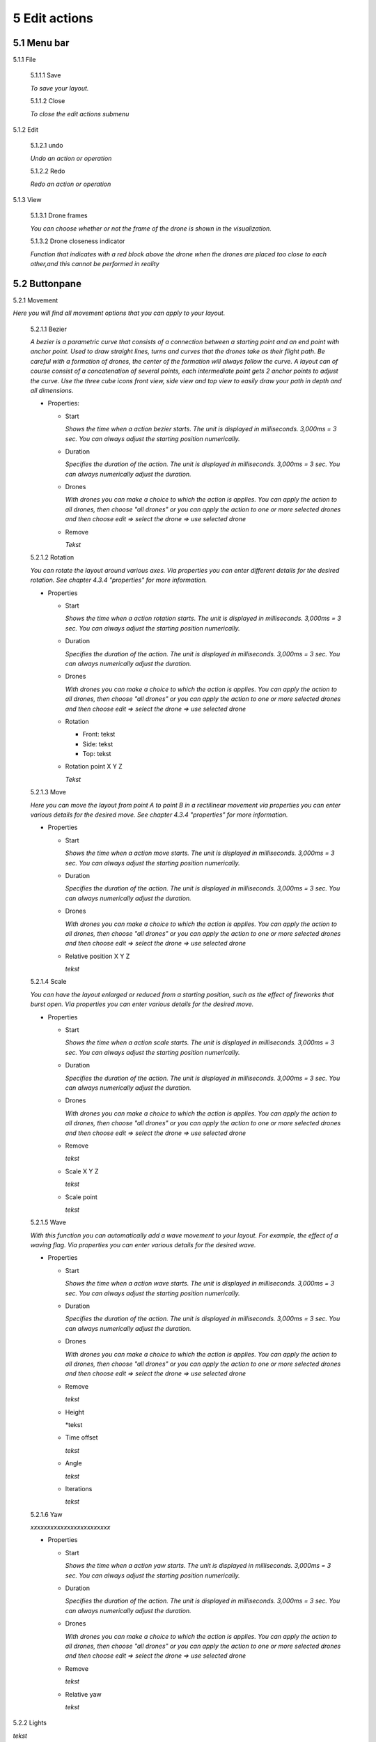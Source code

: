 ============================
5 Edit actions
============================

5.1 Menu bar
--------------

5.1.1 File

  5.1.1.1 Save

  *To save your layout.*

  5.1.1.2 Close

  *To close the edit actions submenu*

5.1.2 Edit

  5.1.2.1 undo

  *Undo an action or operation*

  5.1.2.2 Redo

  *Redo an action or operation*

5.1.3 View

  5.1.3.1 Drone frames

  *You can choose whether or not the frame of the drone is shown in the visualization.*

  5.1.3.2 Drone closeness indicator

  *Function that indicates with a red block above the drone when the drones are placed too close to each other,and this cannot be performed in reality*

5.2 Buttonpane
----------------

5.2.1 Movement

*Here you will find all movement options that you can apply to your layout.*

  5.2.1.1 Bezier

  *A bezier is a parametric curve that consists of a connection between a starting point and an end point with anchor point. Used to draw straight lines, turns and curves that the drones take as their flight path. Be careful with a formation of drones, the center of the formation will always follow the curve. A layout can of course consist of a concatenation of several points, each intermediate point gets 2 anchor points to adjust the curve. Use the three cube icons front view, side view and top view to easily draw your path in depth and all dimensions.*

  - Properties:

    - Start

      *Shows the time when a action bezier starts. The unit is displayed in milliseconds. 3,000ms = 3 sec. You can always adjust the starting position numerically.*

    - Duration

      *Specifies the duration of the action. The unit is displayed in milliseconds. 3,000ms = 3 sec. You can always numerically adjust the duration.*

    - Drones

      *With drones you can make a choice to which the action is applies. You can apply the action to all drones, then choose "all drones" or you can apply the action to one or more selected drones and then choose edit => select the drone => use selected drone*

    - Remove

      *Tekst*

  5.2.1.2 Rotation

  *You can rotate the layout around various axes. Via properties you can enter different details for the desired rotation. See chapter 4.3.4 "properties" for more information.*

  - Properties

    - Start

      *Shows the time when a action rotation starts. The unit is displayed in milliseconds. 3,000ms = 3 sec. You can always adjust the starting position numerically.*

    - Duration

      *Specifies the duration of the action. The unit is displayed in milliseconds. 3,000ms = 3 sec. You can always numerically adjust the duration.*

    - Drones

      *With drones you can make a choice to which the action is applies. You can apply the action to all drones, then choose "all drones" or you can apply the action to one or more selected drones and then choose edit => select the drone => use selected drone*

    - Rotation

      - Front: tekst

      - Side: tekst

      - Top: tekst

    - Rotation point X Y Z

      *Tekst*

  5.2.1.3 Move

  *Here you can move the layout from point A to point B in a rectilinear movement via properties you can enter various details for the desired move. See chapter 4.3.4 "properties" for more information.*
  
  - Properties

    - Start

      *Shows the time when a action move starts. The unit is displayed in milliseconds. 3,000ms = 3 sec. You can always adjust the starting position numerically.*

    - Duration

      *Specifies the duration of the action. The unit is displayed in milliseconds. 3,000ms = 3 sec. You can always numerically adjust the duration.*

    - Drones

      *With drones you can make a choice to which the action is applies. You can apply the action to all drones, then choose "all drones" or you can apply the action to one or more selected drones and then choose edit => select the drone => use selected drone*

    - Relative position X Y Z

      *tekst*

  5.2.1.4 Scale

  *You can have the layout enlarged or reduced from a starting position, such as the effect of fireworks that burst open. Via properties you can enter various details for the desired move.*

  - Properties

    - Start

      *Shows the time when a action scale starts. The unit is displayed in milliseconds. 3,000ms = 3 sec. You can always adjust the starting position numerically.*

    - Duration

      *Specifies the duration of the action. The unit is displayed in milliseconds. 3,000ms = 3 sec. You can always numerically adjust the duration.*

    - Drones

      *With drones you can make a choice to which the action is applies. You can apply the action to all drones, then choose "all drones" or you can apply the action to one or more selected drones and then choose edit => select the drone => use selected drone*

    - Remove

      *tekst*

    - Scale X Y Z

      *tekst*

    - Scale point

      *tekst*

  5.2.1.5 Wave

  *With this function you can automatically add a wave movement to your layout. For example, the effect of a waving flag. Via properties you can enter various details for the desired wave.*

  - Properties

    - Start

      *Shows the time when a action wave starts. The unit is displayed in milliseconds. 3,000ms = 3 sec. You can always adjust the starting position numerically.*

    - Duration

      *Specifies the duration of the action. The unit is displayed in milliseconds. 3,000ms = 3 sec. You can always numerically adjust the duration.*

    - Drones

      *With drones you can make a choice to which the action is applies. You can apply the action to all drones, then choose "all drones" or you can apply the action to one or more selected drones and then choose edit => select the drone => use selected drone*

    - Remove

      *tekst*

    - Height

      *tekst

    - Time offset

      *tekst*

    - Angle

      *tekst*

    - Iterations

      *tekst*

  5.2.1.6 Yaw

  *xxxxxxxxxxxxxxxxxxxxxxxx*

  - Properties

    - Start

      *Shows the time when a action yaw starts. The unit is displayed in milliseconds. 3,000ms = 3 sec. You can always adjust the starting position numerically.*

    - Duration

      *Specifies the duration of the action. The unit is displayed in milliseconds. 3,000ms = 3 sec. You can always numerically adjust the duration.*

    - Drones

      *With drones you can make a choice to which the action is applies. You can apply the action to all drones, then choose "all drones" or you can apply the action to one or more selected drones and then choose edit => select the drone => use selected drone*

    - Remove

      *tekst*

    - Relative yaw

      *tekst*

5.2.2 Lights

*tekst*

  5.2.2.1 Colorize

  *Giving a certain color to one or more drones. A color can be chosen from the color range or via custom color. See chapter 4.3.4 "properties" for more information. *

  - Properties

    - Start

      *Shows the time when a actio colorizen starts. The unit is displayed in milliseconds. 3,000ms = 3 sec. You can always adjust the starting position numerically.*

    - Duration

      *Specifies the duration of the action. The unit is displayed in milliseconds. 3,000ms = 3 sec. You can always numerically adjust the duration.*

    - Drones

      *With drones you can make a choice to which the action is applies. You can apply the action to all drones, then choose "all drones" or you can apply the action to one or more selected drones and then choose edit => select the drone => use selected drone*

    - Remove

      *tekst*

    - Blende mode

      *tekst*

    - Opacity

      *tekst*

    - Color
    
      *tekst*

  5.2.2.2 Fade

  *Function where color A slowly fades and slowly changes into color B. See chapter 4.3.4 "properties" for more information. *

  - Properties

    - Start

      *Shows the time when a action fade starts. The unit is displayed in milliseconds. 3,000ms = 3 sec. You can always adjust the starting position numerically.*

    - Duration

     *Specifies the duration of the action. The unit is displayed in milliseconds. 3,000ms = 3 sec. You can always numerically adjust the duration.*

    - Drones

      *With drones you can make a choice to which the action is applies. You can apply the action to all drones, then choose "all drones" or you can apply the action to one or more selected drones and then choose edit => select the drone => use selected drone*

    - Remove

      *tekst*

    - Blend mode

      *tekst*

    - Opacity

      *tekst*

    - Color

      *tekst*

  5.2.2.3 Gradiënt

  *Function in which the LED turns on and off, causing flashes of light on a regular basis. The discharge time can be set manually via properties. See chapter 4.3.4 for more information.*

  - Properties

    - Start

      *Shows the time when a action gradiënt starts. The unit is displayed in milliseconds. 3,000ms = 3 sec. You can always adjust the starting position numerically.*

    - Duration

      *Specifies the duration of the action. The unit is displayed in milliseconds. 3,000ms = 3 sec. You can always numerically adjust the duration.*

    - Drones

      *With drones you can make a choice to which the action is applies. You can apply the action to all drones, then choose "all drones" or you can apply the action to one or more selected drones and then choose edit => select the drone => use selected drone*

    - Remove

      *tekst*

    - Blende mode

      *tekst*

    - Opacity

      *tekst*

    - Start color

      *tekst*

    - Second color

      *tekst*

    - Start position X Y Z
    
      *tekst*

    - Stop position X Y Z

      *tekst*

  5.2.2.4 Fade-in

  *Function in which a color slowly emerges from black. See chapter 4.3.4 "properties" for more information.*

  - Properties

    - Start

      *Shows the time when a action fade-in starts. The unit is displayed in milliseconds. 3,000ms = 3 sec. You can always adjust the starting position numerically.*

    - Duration

      *Specifies the duration of the action. The unit is displayed in milliseconds. 3,000ms = 3 sec. You can always numerically adjust the duration.*

    - Drones

      *With drones you can make a choice to which the action is applies. You can apply the action to all drones, then choose "all drones" or you can apply the action to one or more selected drones and then choose edit => select the drone => use selected drone*

    - Remove

      *tekst*

    - Blende mode

      *tekst*

    - Opacity

      *tekst*

    - Easing

      *tekst*

  5.2.2.5 Fade-out

  *Function in which a color slowly fades to black. See chapter 4.3.4 "properties" for more information. *

  - Properties

    - Start

      *Shows the time when a action fade-out starts. The unit is displayed in milliseconds. 3,000ms = 3 sec. You can always adjust the starting position numerically.*

    - Duration

      *Specifies the duration of the action. The unit is displayed in milliseconds. 3,000ms = 3 sec. You can always numerically adjust the duration.*

    - Drones

      *With drones you can make a choice to which the action is applies. You can apply the action to all drones, then choose "all drones" or you can apply the action to one or more selected drones and then choose edit => select the drone => use selected drone*

    - Remove

      *tekst*

    - Blende mode

      *tekst*

    - Opacity

      *tekst*

    - Easing

      *tekst*

  5.2.2.6 Strobe

  *Function in which the LED turns on and off, causing flashes of light on a regular basis. The discharge time can be set manually via properties. See chapter 4.3.4 for more information.*

  - Properties

    - Start

      *Shows the time when a action strobe starts. The unit is displayed in milliseconds. 3,000ms = 3 sec. You can always adjust the starting position numerically.*

    - Duration

      *Specifies the duration of the action. The unit is displayed in milliseconds. 3,000ms = 3 sec. You can always numerically adjust the duration.*

    - Drones

      *With drones you can make a choice to which the action is applies. You can apply the action to all drones, then choose "all drones" or you can apply the action to one or more selected drones and then choose edit => select the drone => use selected drone*

    - Remove

      *tekst*

    - Blende mode

      *tekst*

    - Opacity

      *tekst*

    - Start color

      *tekst*

    - Second color

      *tekst*

    - Strobe duration

      *tekst*

    - Visible drones (%)

      *tekst*

    - Easing

      *tekst*

  5.2.2.7 Sparkle

  *Function in which the LEDs turn on and off very quickly and are randomly distributed among all drones in the complete layout. See chapter 4.3.4 for more information.*

  - Properties

    - Start

      *Shows the time when a action sparkle starts. The unit is displayed in milliseconds. 3,000ms = 3 sec. You can always adjust the starting position numerically.*

    - Duration

      *Specifies the duration of the action. The unit is displayed in milliseconds. 3,000ms = 3 sec. You can always numerically adjust the duration.*

    - Drones

      *With drones you can make a choice to which the action is applies. You can apply the action to all drones, then choose "all drones" or you can apply the action to one or more selected drones and then choose edit => select the drone => use selected drone*

    - Remove

      *tekst*

    - Blende mode

      *tekst*

    - Opacity

      *tekst*

    - Start color

      *tekst*

    - Second color

      *tekst*

    - Strobe duration

      *tekst*

    - Visible drones (%)

      *tekst*

    - Easing

      *tekst*

  5.2.2.8 Roll over

  *Function where color A will replace color B by rolling the color over the entire area of ​​the layout. See chapter 4.3.4 for more information.*

  - Properties

    - Start

      *Shows the time when a action roll over starts. The unit is displayed in milliseconds. 3,000ms = 3 sec. You can always adjust the starting position numerically.*

    - Duration

      *Specifies the duration of the action. The unit is displayed in milliseconds. 3,000ms = 3 sec. You can always numerically adjust the duration.*

    - Drones

      *With drones you can make a choice to which the action is applies. You can apply the action to all drones, then choose "all drones" or you can apply the action to one or more selected drones and then choose edit => select the drone => use selected drone*

    - Remove

      *tekst*

    - Blende mode

      *tekst*

    - Opacity

      *tekst*

    - Start color

      *tekst*

    - Second color

      *tekst*

    - Start position X Y Z

      *tekst*

    - Stop position X Y Z

      *tekst*

  5.2.2.9 Spot

  *This function ensures that you can place a color accent at a specific place within the layout, just like a light beam from a spotlight. See chapter 4.3.4 for more information.*

  - Properties

    - Start

      *Shows the time when a action spot starts. The unit is displayed in milliseconds. 3,000ms = 3 sec. You can always adjust the starting position numerically.*

    - Duration

      *Specifies the duration of the action. The unit is displayed in milliseconds. 3,000ms = 3 sec. You can always numerically adjust the duration.*

    - Drones

      *With drones you can make a choice to which the action is applies. You can apply the action to all drones, then choose "all drones" or you can apply the action to one or more selected drones and then choose edit => select the drone => use selected drone*

    - Remove

      *tekst*

    - Blende mode

      *tekst*

    - Opacity

      *tekst*

    - Gradiënt type

      *tekst*

    - Start position

      *tekst*

    - End position

      *tekst*

    - Color

      *tekst*

    - Keyframe blend mode

      *tekst*

    - Cutt of after distance

      *tekst*

    - Gradiënt shift

      *tekst*

  5.2.2.10 Image

  *With this function it is possible to place an image over a grid of drones. See chapter 4.3.4 for more information.*

  - Properties

    - Start

      *Shows the time when a action image starts. The unit is displayed in milliseconds. 3,000ms = 3 sec. You can always adjust the starting position numerically.*

    - Duration

      *Specifies the duration of the action. The unit is displayed in milliseconds. 3,000ms = 3 sec. You can always numerically adjust the duration.*

    - Drones

      *With drones you can make a choice to which the action is applies. You can apply the action to all drones, then choose "all drones" or you can apply the action to one or more selected drones and then choose edit => select the drone => use selected drone*

    - Remove

      *tekst*

    - Blende mode

      *tekst*

    - Opacity

      *tekst*

    - Image

      *tekst*

    - Middle X Y Z

      *tekst*

    - Up X Y Z

      *tekst*

    - Right X Y Z

      *tekst*

    - Scale

      *tekst*

    - Blur

      *tekst*

  5.2.2.11 Rainbow

  *With this function, a color gradient is automatically placed with the rainbow colors over the entire layout. The colors can be mutually adjusted. See chapter 4.3.4 for more information.*

  - Properties

    - Start

      *Shows the time when a action rainbow starts. The unit is displayed in milliseconds. 3,000ms = 3 sec. You can always adjust the starting position numerically.*

    - Duration

      *Specifies the duration of the action. The unit is displayed in milliseconds. 3,000ms = 3 sec. You can always numerically adjust the duration.*

    - Drones

      *With drones you can make a choice to which the action is applies. You can apply the action to all drones, then choose "all drones" or you can apply the action to one or more selected drones and then choose edit => select the drone => use selected drone*

    - Remove

      *tekst*

    - Blende mode

      *tekst*

    - Opacity

      *tekst*

    - Color

      *tekst*

  5.2.2.12 Gamma correction

  *This is a non-linear function to correct the light intensity, luminance or brightness of a color. The amount of gamma correction not only changes the brightness but also the ratio of red-green-blue. See chapter 4.3.4 for more information.*

  - Properties

    - Start

      *Shows the time when a action gamma correction starts. The unit is displayed in milliseconds. 3,000ms = 3 sec. You can always adjust the starting position numerically.*

    - Duration

      *Specifies the duration of the action. The unit is displayed in milliseconds. 3,000ms = 3 sec. You can always numerically adjust the duration.*

    - Drones

      *With drones you can make a choice to which the action is applies. You can apply the action to all drones, then choose "all drones" or you can apply the action to one or more selected drones and then choose edit => select the drone => use selected drone*

    - Remove

      *tekst*

    - Blende mode

      *tekst*

    - Opacity

      *tekst*

    - Gamma

      *tekst*

  5.2.2.13 Max light correction

  *xxxxxxxxxxxxxxxxxxxx*

  - Properties

    - Start

      *Shows the time when a action max light correction starts. The unit is displayed in milliseconds. 3,000ms = 3 sec. You can always adjust the starting position numerically.*

    - Duration

      *Specifies the duration of the action. The unit is displayed in milliseconds. 3,000ms = 3 sec. You can always numerically adjust the duration.*

    - Drones

      *With drones you can make a choice to which the action is applies. You can apply the action to all drones, then choose "all drones" or you can apply the action to one or more selected drones and then choose edit => select the drone => use selected drone*

    - Remove

      *tekst*

    - Blende mode

      *tekst*

    - Opacity

      *tekst*

    - Max light

      *tekst*

5.3 Viewport
--------------

5.3.1 Cube icons

*The program has 3 different preview perspectives, the front view (first cube), top view (second cube) and the side view (third cube). A fourth function uses the directional arrows on the keyboard to allow you to freely move the layout in all directions for the ideal perspective. The latter function can be very useful when formatting complex structures.*

5.3.2 Chrono time

*This is the numerical representation of the cursor needle position in hours, minutes, seconds and milliseconds. If you adjust the numerical values ​​manually, the needle will automatically jump to the entered value.*

5.3.3 Play buttons

*The double arrows to the left: If you click on this, the cursor needle automatically jumps to the beginning of the timeline.
The play triangle: Clicking on this will cause the cursor needle to run from its position on the timeline.
The double arrows to the right: If you click on this, the cursor needle will automatically move to the end of the layout. This means to the end position of the last block
1x: This is the acceleration function, if you enter a value of 10x the playback speed will be accelerated 10x. The 1 value is the normal speed.*

5.3.4 Outlining icon

*The automatic framing icon ensures that your layout, regardless of size, is visualized in the available viewport frame. The percentage is automatically calculated for this.*

5.3.5 Visualisation in terms of percentage

*You can also manually determine the size of the visualization by entering a percentage yourself or by using the arrows. Manually determining the preview can be useful to enlarge details of complex structures for a clear interpretation.*

5.4 Properties
--------------

*See chapter 5.2 "Buttonpane*


5.5 Action list
----------------

*Each action, both movement and lights, is automatically placed in rows one below the other on the timeline when you click the + sign, next to the word row1, 2, 3 ... there is an eye icon. If you click on this icon, the eye will be crossed out, which means that the action is no longer applicable. Click on the eye again to reactivate the action. Place your mouse cursor on the timeline and roll the mouse wheel to zoom in or out on the timeline, this will enlarge or reduce the action blocks. You can also move the action blocks vertically for a different order if you wish, you will notice that when you drag a block down, new rows are added.*

5.6 Drone list
----------------

*tekst*


